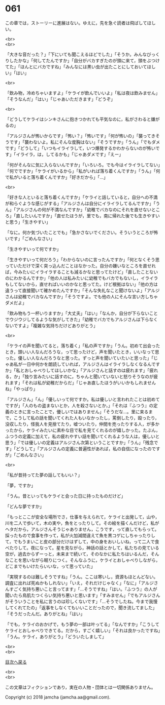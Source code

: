 #+OPTIONS: toc:nil
#+OPTIONS: \n:t

* 061

  この章では，ストーリーに進展はない。ゆえに，先を急ぐ読者は飛ばしてほしい。

  <br>
  <br>

  「大きな音だった？」「下にいても聞こえるほどでした」「そうか。みんなびっくりしたかな」「何してたんですか」「自分がバカすぎたのが頭に来て，頭をぶつけてた」「ほんとにバカですね」「みんなには黒い虫が出たことにしておいてほしい」「はい」

  <br>

  「飲み物，冷めちゃいますよ」「ケライが飲んでいいよ」「私は夜は飲みません」「そうなんだ」「はい」「じゃあいただきます」「どうぞ」

  <br>

  「どうしてケライはシンキさんに抱きつかれても平気なのに，私がさわると嫌がるの」

  「アルジさんが怖いからです」「怖い？」「怖いです」「何が怖いの」「襲ってきそうです」「襲わないよ。私にそんな度胸はない」「そうですか」「うん」「でもダメです」「どうして」「いつもイライラして，いつ爆発するかわからないのが怖いです」「イライラ，は，してるかも」「じゃあダメです」「えー」

  「何がそんなに気に入らないんですか」「いろいろ。でも今はイライラしてない」「何でですか」「ケライがいるから」「私がいれば落ち着くんですか」「うん」「何で私がいると落ち着くんですか」「好きだから」「…」

  <br>

  「好きな人といると落ち着くんですか」「ケライと話していると，自分への不満が和らぐような感じがする」「アルジさんは自分にイライラしてるんですか」「うん」「アルジさんの何が不満なんですか」「幼稚でバカなのにそれを直せないところ」「直したいんですか」「直せたほうが，里でも，南に帰れた後でも生きやすいと思う」「生きやすい」

  「なに。何か気づいたことでも」「急かさないでください。そういうところが怖いです」「ごめんなさい」

  「生きやすいって何ですか」

  「生きやすいって何だろう」「わからないのに言ったんですか」「何となくそう思っていただけで深く突っ込んだことはなかった。自分の嫌いなところを直せれば，今みたいにイライラすることも減るかなと思ってたけど」「直したことないのにわかるんですか」「他の人は私みたいに幼稚でもバカでもないし，イライラもしてないから，直せればいいのかなと思ってた。けど根拠はない」「他の方は違うって直接聞いて確かめたんですか」「そんな失礼なこと聞けないよ」「アルジさんは幼稚でバカなんですか」「そうですよ。でも他の人にそんな言い方しちゃダメだよ」

  「飲み物もう一杯いりますか」「大丈夫」「はい」「なんか，自分が下らないことでウジウジしてるような気がしてきた」「幼稚でバカでもアルジさんは下らなくないですよ」「複雑な気持ちだけどありがとう」

  <br>

  「ケライの声を聞いてると，落ち着く」「私の声ですか」「うん。初めて出会ったとき，頭いい人なんだろうな，って思ったけど，声を聞いたとき，いいなって思った。優しい人なんだろうなと思った。ずっと声を聞いていたいと思った」「じゃあ私が一日中何かを朗読していれば，アルジさんはイライラしなくなるんですか」「私とおしゃべりしてほしいかな」「アルジさんと話すのは疲れます」「疲れる，か」「独り言みたいに話すのに，ちゃんと聞いていないと怒りそうなのが疲れます」「それは私が幼稚だからだ」「じゃあ直したほうがいいかもしれませんね」「やっぱり」

  「アルジさん」「ん」「優しいって何ですか。私は優しいと言われたことは初めてですが」「人のもの盗まないとか，人を殺さないとか，」「それは『ふつう』の定義のときに言ったことで，優しいではありません」「そうだな…。里に来るまで，こうして私の話を聞いてくれた人もいなかったし，罵倒したり，殴ったり，没収したり，怪我人を見捨てたり，嘘ついたり，仲間を売ったりする人，が多かったから，ケライみたいに素朴な目で私を見てくれるのが嬉しかった。たぶん，ふつうの定義に加えて，私の疲れやすい話を聞いてくれるような人は，優しいと思う」「では優しいの定義はアルジさん次第ということですか」「うん」「残念です」「どうして」「アルジさんの定義に普遍性があれば，私の自信になったのですが」「ごめんなさい」

  <br>

  「私が昔持ってた夢の話してもいい？」

  「夢，ですか」

  「うん。昔といってもケライと会った日に持ったものだけど」

  「どんな夢ですか」

  「もっとここが安全な場所でさ，仕事を与えられて，ケライと出発して，山や，川を二人で歩いて，木の実や，魚をとったりして。その絵を描くんだけど，私がヘタだから，アルジさんそうじゃありません，こうです，って直してもらって。採ったもので食事を作って，私が火加減間違えて魚を黒コゲにしちゃったりして，でもうまいこと皮の部分だけはずして，中の身をおいしいね，って二人で食べたりして。夜になって。星を見ながら，神話の話とかして，私たちの見ている空が，過去からずーっと，未来まで続いて，そのなかに私たちはいるんだ，そんなことを思いながら眠りにつく。そんなふうに，ケライとおしゃべりしながら，どこまでもいけたらいいな，って思っていた」

  「実現するのは難しそうですね」「うん。ここは寒いし，資源もほとんどない。調査に出れば死ぬかもしれない」「いえ，それだけじゃなく」「なに」「アルジさんすごく気持ち悪いこと言ってます」「…そうですね」「はい。『ふつう』の人が聞いたら鳥肌たつくらい気持ち悪いと思います」「すみません」「でもアルジさんがそういうことを私に言うのは珍しくないです」「…そうでしたね。今まで我慢してくれてたの」「返事をしなくてもいいことだったので，聞き流してました」「そうだったんだ。ありがとね」「はい」

  「でも，ケライのおかげで，もう夢の一部は叶ってる」「なんですか」「こうしてケライとおしゃべりできてる。だから，すごく嬉しい」「それは良かったですね」「うん。ケライ，ありがとう」「どういたしまして」

  <br>
  <br>
  
  [[https://github.com/jamcha-aa/OblivionReports/blob/master/README.md][目次へ戻る]]
  
  <br>
  <br>

  この文章はフィクションであり，実在の人物・団体とは一切関係ありません。

  Copyright (c) 2018 jamcha (jamcha.aa@gmail.com).

  [[http://creativecommons.org/licenses/by-nc-sa/4.0/deed][file:http://i.creativecommons.org/l/by-nc-sa/4.0/88x31.png]]
